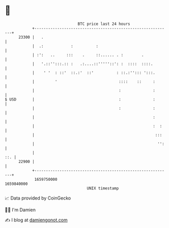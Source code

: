 * 👋

#+begin_example
                                   BTC price last 24 hours                    
               +------------------------------------------------------------+ 
         23300 |   .                                                        | 
               |  .:            :          :                                | 
               | :':   ..     :::    .     ::...... . :        .            | 
               |   '.::'':::.:: :   .:....::'''''::': :  ::::  ::::.        | 
               |    ' '  : ::'  ::.:'  ::'          : ::.:''::: ':::.       | 
               |         '                           ::::    ::     :       | 
               |                                     :              :       | 
   $ USD       |                                     :              :       | 
               |                                     :              :       | 
               |                                                    :       | 
               |                                                    :  :    | 
               |                                                     :::    | 
               |                                                      '':   | 
               |                                                        ::. | 
         22900 |                                                            | 
               +------------------------------------------------------------+ 
                1659750000                                        1659840000  
                                       UNIX timestamp                         
#+end_example
📈 Data provided by CoinGecko

🧑‍💻 I'm Damien

✍️ I blog at [[https://www.damiengonot.com][damiengonot.com]]
